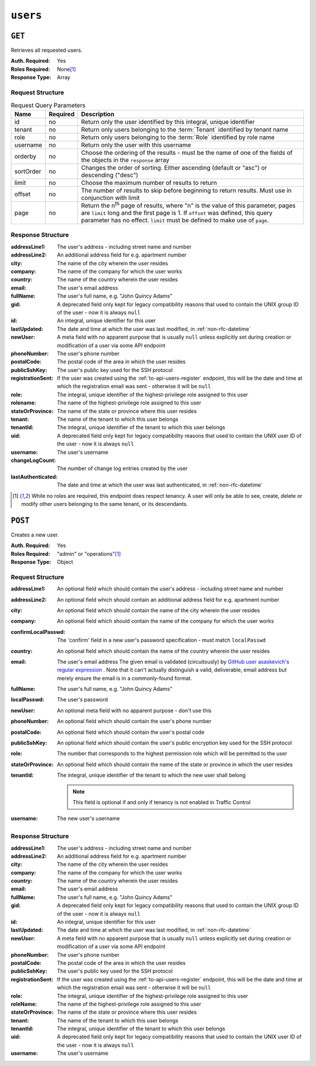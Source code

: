 ..
..
.. Licensed under the Apache License, Version 2.0 (the "License");
.. you may not use this file except in compliance with the License.
.. You may obtain a copy of the License at
..
..     http://www.apache.org/licenses/LICENSE-2.0
..
.. Unless required by applicable law or agreed to in writing, software
.. distributed under the License is distributed on an "AS IS" BASIS,
.. WITHOUT WARRANTIES OR CONDITIONS OF ANY KIND, either express or implied.
.. See the License for the specific language governing permissions and
.. limitations under the License.
..

.. _to-api-users:

*********
``users``
*********

``GET``
=======
Retrieves all requested users.

:Auth. Required: Yes
:Roles Required: None\ [1]_
:Response Type:  Array

Request Structure
-----------------
.. table:: Request Query Parameters

	+-----------+----------+------------------------------------------------------------------------------------------+
	| Name      | Required | Description                                                                              |
	+===========+==========+==========================================================================================+
	| id        | no       | Return only the user identified by this integral, unique identifier                      |
	+-----------+----------+------------------------------------------------------------------------------------------+
	| tenant    | no       | Return only users belonging to the :term:`Tenant` identified by tenant name              |
	+-----------+----------+------------------------------------------------------------------------------------------+
	| role      | no       | Return only users belonging to the :term:`Role` identified by role name                  |
	+-----------+----------+------------------------------------------------------------------------------------------+
	| username  | no       | Return only the user with this username                                                  |
	+-----------+----------+------------------------------------------------------------------------------------------+
	| orderby   | no       | Choose the ordering of the results - must be the name of one of the fields of the        |
	|           |          | objects in the ``response`` array                                                        |
	+-----------+----------+------------------------------------------------------------------------------------------+
	| sortOrder | no       | Changes the order of sorting. Either ascending (default or "asc") or descending ("desc") |
	+-----------+----------+------------------------------------------------------------------------------------------+
	| limit     | no       | Choose the maximum number of results to return                                           |
	+-----------+----------+------------------------------------------------------------------------------------------+
	| offset    | no       | The number of results to skip before beginning to return results. Must use in            |
	|           |          | conjunction with limit                                                                   |
	+-----------+----------+------------------------------------------------------------------------------------------+
	| page      | no       | Return the n\ :sup:`th` page of results, where "n" is the value of this parameter, pages |
	|           |          | are ``limit`` long and the first page is 1. If ``offset`` was defined, this query        |
	|           |          | parameter has no effect. ``limit`` must be defined to make use of ``page``.              |
	+-----------+----------+------------------------------------------------------------------------------------------+

.. code-block:: http
	:caption: Request Example

	GET /api/4.0/users?username=admin HTTP/1.1
	Host: trafficops.infra.ciab.test
	User-Agent: curl/7.47.0
	Accept: */*
	Cookie: mojolicious=...

Response Structure
------------------
:addressLine1:      The user's address - including street name and number
:addressLine2:      An additional address field for e.g. apartment number
:city:              The name of the city wherein the user resides
:company:           The name of the company for which the user works
:country:           The name of the country wherein the user resides
:email:             The user's email address
:fullName:          The user's full name, e.g. "John Quincy Adams"
:gid:               A deprecated field only kept for legacy compatibility reasons that used to contain the UNIX group ID of the user - now it is always ``null``
:id:                An integral, unique identifier for this user
:lastUpdated:       The date and time at which the user was last modified, in :ref:`non-rfc-datetime`
:newUser:           A meta field with no apparent purpose that is usually ``null`` unless explicitly set during creation or modification of a user via some API endpoint
:phoneNumber:       The user's phone number
:postalCode:        The postal code of the area in which the user resides
:publicSshKey:      The user's public key used for the SSH protocol
:registrationSent:  If the user was created using the :ref:`to-api-users-register` endpoint, this will be the date and time at which the registration email was sent - otherwise it will be ``null``
:role:              The integral, unique identifier of the highest-privilege role assigned to this user
:rolename:          The name of the highest-privilege role assigned to this user
:stateOrProvince:   The name of the state or province where this user resides
:tenant:            The name of the tenant to which this user belongs
:tenantId:          The integral, unique identifier of the tenant to which this user belongs
:uid:               A deprecated field only kept for legacy compatibility reasons that used to contain the UNIX user ID of the user - now it is always ``null``
:username:          The user's username
:changeLogCount:    The number of change log entries created by the user
:lastAuthenticated: The date and time at which the user was last authenticated, in :ref:`non-rfc-datetime`

.. code-block:: http
	:caption: Response Example

	HTTP/1.1 200 OK
	Access-Control-Allow-Credentials: true
	Access-Control-Allow-Headers: Origin, X-Requested-With, Content-Type, Accept, Set-Cookie, Cookie
	Access-Control-Allow-Methods: POST,GET,OPTIONS,PUT,DELETE
	Access-Control-Allow-Origin: *
	Content-Type: application/json
	Set-Cookie: mojolicious=...; Path=/; Expires=Mon, 18 Nov 2019 17:40:54 GMT; Max-Age=3600; HttpOnly
	Whole-Content-Sha512: YBJLN8NbOxOvECe1RGtcwCzIPDhyhLpW56nTJHQM5WI2WUDe2mAKREpaEE72nzrfBliq1GABwJlsxq2OdhcFkw==
	X-Server-Name: traffic_ops_golang/
	Date: Thu, 13 Dec 2018 01:03:53 GMT
	Content-Length: 391

	{ "response": [
		{
			"username": "admin",
			"registrationSent": null,
			"addressLine1": null,
			"addressLine2": null,
			"city": null,
			"company": null,
			"country": null,
			"email": null,
			"fullName": null,
			"gid": null,
			"id": 2,
			"newUser": false,
			"phoneNumber": null,
			"postalCode": null,
			"publicSshKey": null,
			"role": 1,
			"rolename": "admin",
			"stateOrProvince": null,
			"tenant": "root",
			"tenantId": 1,
			"uid": null,
			"lastUpdated": "2018-12-12 16:26:32+00",
			"changeLogCount": 20,
			"lastAuthenticated": "2021-07-09T14:44:10.371708-06:00"
		}
	]}

.. [1] While no roles are required, this endpoint does respect tenancy. A user will only be able to see, create, delete or modify other users belonging to the same tenant, or its descendants.

``POST``
========
Creates a new user.

:Auth. Required: Yes
:Roles Required: "admin" or "operations"\ [1]_
:Response Type:  Object

Request Structure
-----------------
:addressLine1:       An optional field which should contain the user's address - including street name and number
:addressLine2:       An optional field which should contain an additional address field for e.g. apartment number
:city:               An optional field which should contain the name of the city wherein the user resides
:company:            An optional field which should contain the name of the company for which the user works
:confirmLocalPasswd: The 'confirm' field in a new user's password specification - must match ``localPasswd``
:country:            An optional field which should contain the name of the country wherein the user resides
:email:              The user's email address The given email is validated (circuitously) by `GitHub user asaskevich's regular expression <https://github.com/asaskevich/govalidator/blob/9a090521c4893a35ca9a228628abf8ba93f63108/patterns.go#L7>`_ . Note that it can't actually distinguish a valid, deliverable, email address but merely ensure the email is in a commonly-found format.
:fullName:           The user's full name, e.g. "John Quincy Adams"
:localPasswd:        The user's password
:newUser:            An optional meta field with no apparent purpose - don't use this
:phoneNumber:        An optional field which should contain the user's phone number
:postalCode:         An optional field which should contain the user's postal code
:publicSshKey:       An optional field which should contain the user's public encryption key used for the SSH protocol
:role:               The number that corresponds to the highest permission role which will be permitted to the user
:stateOrProvince:    An optional field which should contain the name of the state or province in which the user resides
:tenantId:           The integral, unique identifier of the tenant to which the new user shall belong

	.. note:: This field is optional if and only if tenancy is not enabled in Traffic Control

:username: The new user's username

.. code-block:: http
	:caption: Request Example

	POST /api/4.0/users HTTP/1.1
	Host: trafficops.infra.ciab.test
	User-Agent: curl/7.47.0
	Accept: */*
	Cookie: mojolicious=...
	Content-Length: 304
	Content-Type: application/json

	{
		"username": "mike",
		"addressLine1": "22 Mike Wazowski You've Got Your Life Back Lane",
		"city": "Monstropolis",
		"compary": "Monsters Inc.",
		"email": "mwazowski@minc.biz",
		"fullName": "Mike Wazowski",
		"localPasswd": "BFFsully",
		"confirmLocalPasswd": "BFFsully",
		"newUser": true,
		"role": 1,
		"tenantId": 1
	}

Response Structure
------------------
:addressLine1:     The user's address - including street name and number
:addressLine2:     An additional address field for e.g. apartment number
:city:             The name of the city wherein the user resides
:company:          The name of the company for which the user works
:country:          The name of the country wherein the user resides
:email:            The user's email address
:fullName:         The user's full name, e.g. "John Quincy Adams"
:gid:              A deprecated field only kept for legacy compatibility reasons that used to contain the UNIX group ID of the user - now it is always ``null``
:id:               An integral, unique identifier for this user
:lastUpdated:      The date and time at which the user was last modified, in :ref:`non-rfc-datetime`
:newUser:          A meta field with no apparent purpose that is usually ``null`` unless explicitly set during creation or modification of a user via some API endpoint
:phoneNumber:      The user's phone number
:postalCode:       The postal code of the area in which the user resides
:publicSshKey:     The user's public key used for the SSH protocol
:registrationSent: If the user was created using the :ref:`to-api-users-register` endpoint, this will be the date and time at which the registration email was sent - otherwise it will be ``null``
:role:             The integral, unique identifier of the highest-privilege role assigned to this user
:roleName:         The name of the highest-privilege role assigned to this user
:stateOrProvince:  The name of the state or province where this user resides
:tenant:           The name of the tenant to which this user belongs
:tenantId:         The integral, unique identifier of the tenant to which this user belongs
:uid:              A deprecated field only kept for legacy compatibility reasons that used to contain the UNIX user ID of the user - now it is always ``null``
:username:         The user's username

.. code-block:: http
	:caption: Response Example

	HTTP/1.1 200 OK
	Access-Control-Allow-Credentials: true
	Access-Control-Allow-Headers: Origin, X-Requested-With, Content-Type, Accept
	Access-Control-Allow-Methods: POST,GET,OPTIONS,PUT,DELETE
	Access-Control-Allow-Origin: *
	Cache-Control: no-cache, no-store, max-age=0, must-revalidate
	Content-Type: application/json
	Date: Thu, 13 Dec 2018 02:28:27 GMT
	X-Server-Name: traffic_ops_golang/
	Set-Cookie: mojolicious=...; Path=/; Expires=Mon, 18 Nov 2019 17:40:54 GMT; Max-Age=3600; HttpOnly
	Vary: Accept-Encoding
	Whole-Content-Sha512: vDqbaMvgeeoIds1czqvIWlyDG8WLnCCJdF14Ub05nsE+oJOakkyeZ8odf4d0Zjtqpk01hoVo14H2tjuWPdqwgw==
	Content-Length: 520

	{ "alerts": [
		{
			"level": "success",
			"text": "User creation was successful."
		}
	],
	"response": {
		"registrationSent": null,
		"email": "mwazowski@minc.biz",
		"tenantId": 1,
		"city": "Monstropolis",
		"tenant": "root",
		"id": 8,
		"company": null,
		"roleName": "admin",
		"phoneNumber": null,
		"country": null,
		"fullName": "Mike Wazowski",
		"publicSshKey": null,
		"uid": null,
		"stateOrProvince": null,
		"lastUpdated": null,
		"username": "mike",
		"newUser": false,
		"addressLine2": null,
		"role": 1,
		"addressLine1": "22 Mike Wazowski You've Got Your Life Back Lane",
		"postalCode": null,
		"gid": null
	}}
